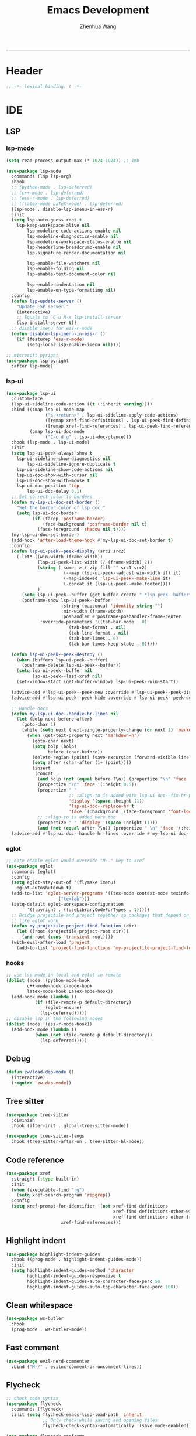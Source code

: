 #+Title: Emacs Development
#+Author: Zhenhua Wang
#+auto_tangle: t
#+PROPERTY: header-args+ :tangle "yes"
-----
* Header
#+begin_src emacs-lisp
;; -*- lexical-binding: t -*-
#+end_src

* IDE
** LSP
*** lsp-mode
  #+begin_src emacs-lisp
(setq read-process-output-max (* 1024 1024)) ;; 1mb

(use-package lsp-mode
  :commands (lsp lsp-org)
  :hook
  ;; (python-mode . lsp-deferred)
  ;; (c++-mode . lsp-deferred)
  ;; (ess-r-mode . lsp-deferred)
  ;; ((latex-mode LaTeX-mode) . lsp-deferred)
  (lsp-mode . disable-lsp-imenu-in-ess-r)
  :init
  (setq lsp-auto-guess-root t
	lsp-keep-workspace-alive nil
        lsp-modeline-code-actions-enable nil
        lsp-modeline-diagnostics-enable nil
        lsp-modeline-workspace-status-enable nil
        lsp-headerline-breadcrumb-enable nil
        lsp-signature-render-documentation nil

        lsp-enable-file-watchers nil
        lsp-enable-folding nil
        lsp-enable-text-document-color nil

        lsp-enable-indentation nil
        lsp-enable-on-type-formatting nil)
  :config
  (defun lsp-update-server ()
    "Update LSP server."
    (interactive)
    ;; Equals to `C-u M-x lsp-install-server'
    (lsp-install-server t))
  ;; disable imenu for ess-r-mode
  (defun disable-lsp-imenu-in-ess-r ()
    (if (featurep 'ess-r-mode)
        (setq-local lsp-enable-imenu nil))))

;; microsoft pyright
(use-package lsp-pyright
  :after lsp-mode)
  #+end_src

*** lsp-ui
#+begin_src emacs-lisp
(use-package lsp-ui
  :custom-face
  (lsp-ui-sideline-code-action ((t (:inherit warning))))
  :bind ((:map lsp-ui-mode-map
               ("s-<return>" . lsp-ui-sideline-apply-code-actions)
               ([remap xref-find-definitions] . lsp-ui-peek-find-definitions)
               ([remap xref-find-references] . lsp-ui-peek-find-references))
         (:map lsp-ui-doc-mode
               ("C-c d g" . lsp-ui-doc-glance)))
  :hook (lsp-mode . lsp-ui-mode)
  :init
  (setq lsp-ui-peek-always-show t
	lsp-ui-sideline-show-diagnostics nil
        lsp-ui-sideline-ignore-duplicate t
	lsp-ui-sideline-show-code-actions nil
	lsp-ui-doc-show-with-cursor nil
	lsp-ui-doc-show-with-mouse t
	lsp-ui-doc-position 'top
        lsp-ui-doc-delay 0.1)
  ;; Set correct color to borders
  (defun my-lsp-ui-doc-set-border ()
    "Set the border color of lsp doc."
    (setq lsp-ui-doc-border
          (if (facep 'posframe-border)
              (face-background 'posframe-border nil t)
            (face-foreground 'shadow nil t))))
  (my-lsp-ui-doc-set-border)
  (add-hook 'after-load-theme-hook #'my-lsp-ui-doc-set-border t)
  :config
  (defun lsp-ui-peek--peek-display (src1 src2)
    (-let* ((win-width (frame-width))
            (lsp-ui-peek-list-width (/ (frame-width) 2))
            (string (-some--> (-zip-fill "" src1 src2)
                      (--map (lsp-ui-peek--adjust win-width it) it)
                      (-map-indexed 'lsp-ui-peek--make-line it)
                      (-concat it (lsp-ui-peek--make-footer))))
            )
      (setq lsp-ui-peek--buffer (get-buffer-create " *lsp-peek--buffer*"))
      (posframe-show lsp-ui-peek--buffer
                     :string (mapconcat 'identity string "")
                     :min-width (frame-width)
                     :poshandler #'posframe-poshandler-frame-center
		     :override-parameters '((tab-bar-mode . 0)
					    (tab-bar-format . nil)
					    (tab-line-format . nil)
					    (tab-bar-lines . 0)
					    (tab-bar-lines-keep-state . 0)))))

  (defun lsp-ui-peek--peek-destroy ()
    (when (bufferp lsp-ui-peek--buffer)
      (posframe-delete lsp-ui-peek--buffer))
    (setq lsp-ui-peek--buffer nil
          lsp-ui-peek--last-xref nil)
    (set-window-start (get-buffer-window) lsp-ui-peek--win-start))

  (advice-add #'lsp-ui-peek--peek-new :override #'lsp-ui-peek--peek-display)
  (advice-add #'lsp-ui-peek--peek-hide :override #'lsp-ui-peek--peek-destroy)
  
  ;; Handle docs
  (defun my-lsp-ui-doc--handle-hr-lines nil
    (let (bolp next before after)
      (goto-char 1)
      (while (setq next (next-single-property-change (or next 1) 'markdown-hr))
        (when (get-text-property next 'markdown-hr)
          (goto-char next)
          (setq bolp (bolp)
                before (char-before))
          (delete-region (point) (save-excursion (forward-visible-line 1) (point)))
          (setq after (char-after (1+ (point))))
          (insert
           (concat
            (and bolp (not (equal before ?\n)) (propertize "\n" 'face '(:height 0.5)))
            (propertize "\n" 'face '(:height 0.5))
            (propertize " "
                        ;; :align-to is added with lsp-ui-doc--fix-hr-props
                        'display '(space :height (1))
                        'lsp-ui-doc--replace-hr t
                        'face `(:background ,(face-foreground 'font-lock-comment-face)))
            ;; :align-to is added here too
            (propertize " " 'display '(space :height (1)))
            (and (not (equal after ?\n)) (propertize " \n" 'face '(:height 0.5)))))))))
  (advice-add #'lsp-ui-doc--handle-hr-lines :override #'my-lsp-ui-doc--handle-hr-lines))
#+end_src

*** eglot
#+begin_src emacs-lisp
;; note enable eglot would override "M-." key to xref
(use-package eglot
  :commands (eglot)
  :config
  (setq eglot-stay-out-of '(flymake imenu)
	eglot-autoshutdown t)
  (add-to-list 'eglot-server-programs '((tex-mode context-mode texinfo-mode bibtex-mode) .
					("texlab")))
  (setq-default eglot-workspace-configuration
		'((:pyright . ((useLibraryCodeForTypes . t)))))
  ;; Bridge projectile and project together so packages that depend on project
  ;; like eglot work
  (defun my-projectile-project-find-function (dir)
    (let ((root (projectile-project-root dir)))
      (and root (cons 'transient root))))
  (with-eval-after-load 'project
    (add-to-list 'project-find-functions 'my-projectile-project-find-function)))
#+end_src

*** hooks
#+begin_src emacs-lisp
;; use lsp-mode in local and eglot in remote
(dolist (mode '(python-mode-hook
		c++-mode-hook c-mode-hook
		latex-mode-hook LaTeX-mode-hook))
  (add-hook mode (lambda ()
		   (if (file-remote-p default-directory)
		       (eglot-ensure)
		     (lsp-deferred)))))
;; disable lsp in the following modes
(dolist (mode '(ess-r-mode-hook))
  (add-hook mode (lambda ()
		   (when (not (file-remote-p default-directory))
		     (lsp-deferred)))))
#+end_src

** Debug
  #+begin_src emacs-lisp
(defun zw/load-dap-mode ()
  (interactive)
  (require 'zw-dap-mode))
  #+end_src

** Tree sitter
#+begin_src emacs-lisp
(use-package tree-sitter
  :diminish
  :hook (after-init . global-tree-sitter-mode))

(use-package tree-sitter-langs
  :hook (tree-sitter-after-on . tree-sitter-hl-mode))
#+end_src

** Code reference 
#+begin_src emacs-lisp
(use-package xref
  :straight (:type built-in)
  :init
  (when (executable-find "rg")
    (setq xref-search-program 'ripgrep))
  :config
  (setq xref-prompt-for-identifier '(not xref-find-definitions
                                         xref-find-definitions-other-window
                                         xref-find-definitions-other-frame
					 xref-find-references)))
#+end_src

** Highlight indent
   #+begin_src emacs-lisp
(use-package highlight-indent-guides
  :hook ((prog-mode . highlight-indent-guides-mode))
  :init
  (setq highlight-indent-guides-method 'character
        highlight-indent-guides-responsive t
        highlight-indent-guides-auto-character-face-perc 50
        highlight-indent-guides-auto-top-character-face-perc 100))
   #+end_src
   
** Clean whitespace
   #+begin_src emacs-lisp
(use-package ws-butler
  :hook
  (prog-mode . ws-butler-mode))
   #+end_src

** Fast comment
#+begin_src emacs-lisp
(use-package evil-nerd-commenter
  :bind ("M-/" . evilnc-comment-or-uncomment-lines))
#+end_src

** Flycheck
#+begin_src emacs-lisp
;; check code syntax
(use-package flycheck
  :commands (flycheck)
  :init (setq flycheck-emacs-lisp-load-path 'inherit
              ;; Only check while saving and opening files
              flycheck-check-syntax-automatically '(save mode-enabled)))

(use-package flycheck-posframe
  :custom-face
  (flycheck-posframe-face ((t (:foreground ,(face-foreground 'success)))))
  (flycheck-posframe-info-face ((t (:foreground ,(face-foreground 'success)))))
  (flycheck-posframe-background-face ((t (:inherit tooltip))))
  (flycheck-posframe-border-face ((t (:inherit posframe-border))))
  :hook (flycheck-mode . flycheck-posframe-mode)
  :init
  (setq flycheck-posframe-border-width 1)
  (add-hook 'flycheck-posframe-inhibit-functions
            (lambda (&rest _) (bound-and-true-p company-backend)))
  :config
  (with-no-warnings
    ;; FIXME: Add paddings to the child frame.
    ;; @see https://github.com/alexmurray/flycheck-posframe/issues/28
    (defun my-flycheck-posframe-show-posframe (errors)
      "Display ERRORS, using posframe.el library."
      (posframe-hide flycheck-posframe-buffer)
      (when (and errors
                 (not (run-hook-with-args-until-success 'flycheck-posframe-inhibit-functions)))
        (let ((poshandler (intern (format "posframe-poshandler-%s" flycheck-posframe-position)))
              (str (flycheck-posframe-format-errors errors)))
          (unless (functionp poshandler)
            (setq poshandler nil))
          (flycheck-posframe-check-position)
          (posframe-show
           flycheck-posframe-buffer
           :string (concat (propertize "\n" 'face '(:height 0.3))
                           str
                           (propertize "\n\n" 'face '(:height 0.3)))
           :background-color (face-background 'flycheck-posframe-background-face nil t)
           :position (point)
           :left-fringe 8
           :right-fringe 8
           :max-width (round (* (frame-width) 0.62))
           :max-height (round (* (frame-height) 0.62))
           :internal-border-width flycheck-posframe-border-width
           :internal-border-color (face-background 'flycheck-posframe-border-face nil t)
           :poshandler poshandler
           :hidehandler #'flycheck-posframe-hidehandler
           :override-parameters '((tab-bar-mode . 0)
				  (tab-bar-format . nil)
				  (tab-line-format . nil)
				  (tab-bar-lines . 0)
				  (tab-bar-lines-keep-state . 0))))))
    (advice-add #'flycheck-posframe-show-posframe :override #'my-flycheck-posframe-show-posframe))

  ;; fix-flycheck-posframe-not-hide-immediately
  (defun flycheck-posframe-monitor-post-command ()
    (when (not (flycheck-posframe-check-position))
      (posframe-hide flycheck-posframe-buffer)))

  (defun fix-flycheck-posframe-not-hide-immediately ()
    (cond (flycheck-posframe-mode
           (add-hook 'post-command-hook 'flycheck-posframe-monitor-post-command nil t))
          ((not flycheck-posframe-mode)
           (remove-hook 'post-command-hook 'flycheck-posframe-monitor-post-command t))))
  (add-hook 'flycheck-posframe-mode-hook #'fix-flycheck-posframe-not-hide-immediately))

(add-hook 'prog-mode-hook (lambda ()
			    (when (not (file-remote-p default-directory))
			      (flycheck-mode))))
#+end_src

** Projectile
+ Supported Project Types
  - Directories that contain the special .projectile file

  - Directories under version control (e.g. a Git repo)

  - Directories that contain some project description file (e.g. a Gemfile for Ruby projects or pom.xml for Java maven-based projects)
#+begin_src emacs-lisp
(use-package projectile
  :hook (after-init . projectile-mode)
  :bind-keymap
  ("C-c p" . projectile-command-map)
  :init
  (setq projectile-sort-order 'recentf
	projectile-file-exists-remote-cache-expire nil))
#+end_src

** Neotrees
#+begin_src emacs-lisp
(use-package neotree
  :commands (neotree neotree-project-dir)
  :hook
  (neo-after-create . (lambda (_)
			(with-current-buffer (get-buffer neo-buffer-name)
			  (setq truncate-lines t)
			  (setq word-wrap nil)
			  (make-local-variable 'auto-hscroll-mode)
			  (setq auto-hscroll-mode nil))))
  (neotree-mode . (lambda ()
		    (setq zw/neotree-mode-line-format
			  '("%e" (:eval (doom-modeline-segment--bar))
			    "  Neotree"))
		    (setq-local mode-line-format zw/neotree-mode-line-format)))
  :init
  (setq neo-theme (if (display-graphic-p) 'icons 'arrow))
  :config
  (defun neotree-project-dir ()
    "Open NeoTree using the git root."
    (interactive)
    (let ((project-dir (projectile-project-root))
          (file-name (buffer-file-name)))
      (neotree-toggle)
      (if project-dir
          (if (neo-global--window-exists-p)
              (progn
		(neotree-dir project-dir)
		(neotree-find file-name)))
	(message "Could not find git project root.")))))
#+end_src

** Version control
#+begin_src emacs-lisp
(use-package magit
  :ensure with-editor
  :bind ("C-M-;" . magit-status)
  :commands (magit-status magit-get-current-branch)
  :config
  (setq magit-display-buffer-function #'magit-display-buffer-same-window-except-diff-v1))

(use-package magit-todos
  :hook (magit-mode . magit-todos-mode))
#+end_src

* Language
** C/C++
#+begin_src emacs-lisp
(use-package cc-mode
  :bind (:map c-mode-base-map
              ("C-c C-c" . compile))
  :hook (c-mode-common . (lambda () (c-set-style "stroustrup")))
  :init (setq-default c-basic-offset 4)
  :config
  (defvar compile-guess-command-table
    '((c-mode       . "gcc -Wall -g %s -o %s -lm")
      (c++-mode     . "g++ -Wall %s -o %s -std=c++14")))
  (defun compile-guess-command ()
    (let ((command-for-mode (cdr (assq major-mode
                                       compile-guess-command-table))))
      (if (and command-for-mode
               (stringp buffer-file-name))
          (let* ((file-name (file-name-nondirectory buffer-file-name))
		 (file-name-sans-suffix (if (and (string-match "\\.[^.]*\\'"
                                                               file-name)
						 (> (match-beginning 0) 0))
                                            (substring file-name
                                                       0 (match-beginning 0))
                                          nil)))
            (if file-name-sans-suffix
		(progn
                  (make-local-variable 'compile-command)
                  (setq compile-command
			(if (stringp command-for-mode)
                            ;; Optimize the common case.
                            (format command-for-mode
                                    file-name file-name-sans-suffix)
                          (funcall command-for-mode
                                   file-name file-name-sans-suffix)))
                  compile-command)
              nil))
	nil)))
  ;; Add the appropriate mode hooks.
  (add-hook 'c-mode-hook       (function compile-guess-command))
  (add-hook 'c++-mode-hook     (function compile-guess-command)))
#+end_src

** R
#+begin_src emacs-lisp
(use-package ess
  :defer t
  :commands R
  :hook
  (inferior-ess-r-mode . my/ess-fix-read-only-inferior-ess-mode)
  :bind (:map ess-r-mode-map
	      ("M-<tab>" . ess-complete-object-name))
  :config
  (require 'ess-site)
  ;; "Fixes a bug when `comint-prompt-read-only' in non-nil.
    ;; See https://github.com/emacs-ess/ESS/issues/300"
  (defun my/ess-fix-read-only-inferior-ess-mode ()
    (setq-local comint-use-prompt-regexp nil)
    (setq-local inhibit-field-text-motion nil))
  ;; fix freezing in macos by creating your process using pipe
  ;; https://emacs.stackexchange.com/questions/40603/process-input-seems-buggy-in-emacs-on-os-x
  ;; (setq process-connection-type nil)
  (setq ess-ask-for-ess-directory nil
	ess-nuke-trailing-whitespace-p t
	ess-style 'DEFAULT
	ess-local-process-name "R"
	ess-use-company nil
	ess-use-flymake nil
	ess-eval-visibly-p 'nowait
	ess-R-font-lock-keywords
	'((ess-R-fl-keyword:keywords   . t)
	  (ess-R-fl-keyword:constants  . t)
	  (ess-R-fl-keyword:modifiers  . t)
	  (ess-R-fl-keyword:fun-defs   . t)
	  (ess-R-fl-keyword:assign-ops . t)
	  (ess-R-fl-keyword:%op%       . t)
	  (ess-fl-keyword:fun-calls    . t)
	  (ess-fl-keyword:delimiters . t)
	  (ess-fl-keyword:operators . t)
	  (ess-fl-keyword:numbers . t)
	  (ess-R-fl-keyword:F&T . t)
	  (ess-fl-keyword:= . t))))

(use-package ess-smart-equals
  :after (:any ess-r-mode inferior-ess-r-mode ess-r-transcript-mode)
  :hook ((ess-r-mode . ess-smart-equals-mode)
         (inferior-ess-r-mode . ess-smart-equals-mode)
         (ess-r-transcript-mode . ess-smart-equals-mode)
         (ess-roxy-mode . ess-smart-equals-mode))
  :config
  (setq ess-smart-equals-padding-left 'one-space)
  (setq ess-smart-equals-padding-right 'no-space))
#+end_src

** Python
*** Pyvenv
In order for =pyvenv= to find the envirment in anaconda, you need to first properly initialize it. For example, you may run ~conda install pip~ and conda would figured out some necessary pacakges it need.
#+begin_src emacs-lisp
(use-package pyvenv
  :hook ((after-init . pyvenv-mode))
  :config
  (setenv "WORKON_HOME" (concat (exec-path-from-shell-copy-env "CONDA_PREFIX") "/envs"))
  ;; restart python when the virtual environment changes
  (add-hook 'pyvenv-post-activate-hooks #'pyvenv-restart-python))
#+end_src

** Web
#+begin_src emacs-lisp
;; Web
(use-package web-mode
  :mode
  (("\\.phtml\\'" . web-mode)
  ("\\.tpl\\.php\\'" . web-mode)
  ("\\.jsp\\'" . web-mode)
  ("\\.as[cp]x\\'" . web-mode)
  ("\\.erb\\'" . web-mode)
  ("\\.mustache\\'" . web-mode)
  ("\\.djhtml\\'" . web-mode)
  ("\\.jst.ejs\\'" . web-mode)
  ("\\.html?\\'" . web-mode))
  :init
  (setq web-mode-enable-block-face t)
  (setq web-mode-enable-comment-keywords t)
  (setq web-mode-enable-current-element-highlight t)
  (setq web-mode-enable-current-column-highlight t)
  (setq web-mode-script-padding 2)
  (setq web-mode-style-padding 2)
  (setq web-mode-comment-style 2)
  (setq web-mode-code-indent-offset 2)
  (setq web-mode-markup-indent-offset 2))

;; CSS
(setq css-indent-level 2)
(setq css-indent-offset 2)
#+end_src

* Data
*** CSV mode
#+begin_src emacs-lisp
(use-package csv-mode
  :mode
  ("\\.[Cc][Ss][Vv]\\'". csv-mode)
  :hook
  (csv-mode . csv-align-mode)
  :config
  (setq csv-separators '("," ";" "|" " ")))
#+end_src
